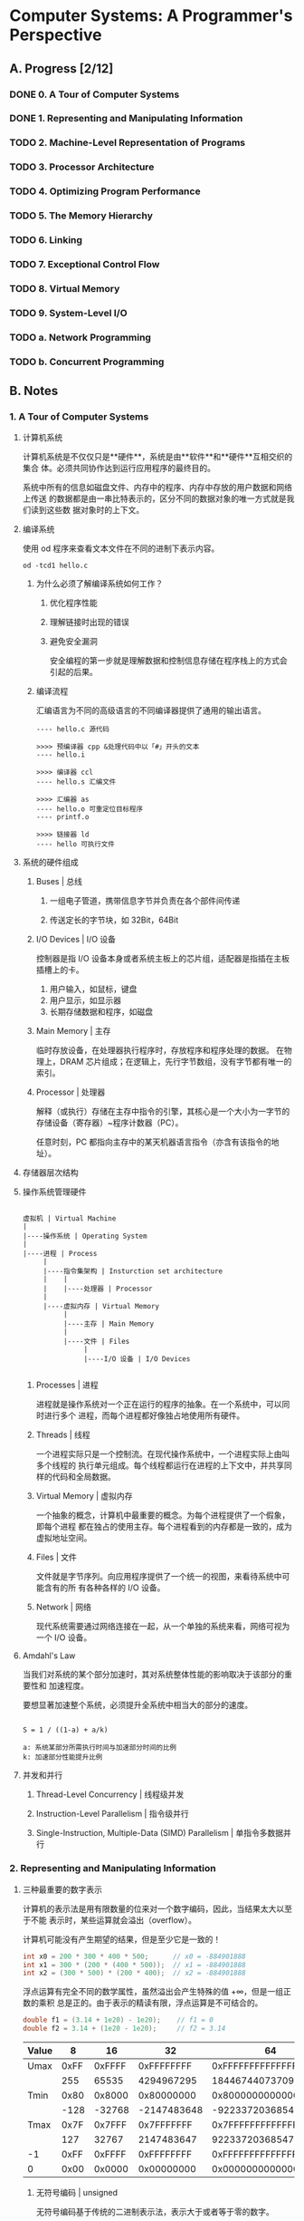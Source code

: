 #+AUTHOR: Fei Li <wizard@pursuetao.com>
#+STARTUP: logdone
#+STARTUP: latexpreview

* Computer Systems: A Programmer's Perspective

** A. Progress [2/12]

*** DONE 0. A Tour of Computer Systems
    :PROPERTIES:
    :CHAPTERS: 10
    :END:


*** DONE 1. Representing and Manipulating Information
    :PROPERTIES:
    :CHAPTERS: 5
    :END:


*** TODO 2. Machine-Level Representation of Programs
    :PROPERTIES:
    :CHAPTERS: 12
    :END:


*** TODO 3. Processor Architecture
    :PROPERTIES:
    :CHAPTERS: 6
    :END:


*** TODO 4. Optimizing Program Performance
    :PROPERTIES:
    :CHAPTERS: 15
    :END:


*** TODO 5. The Memory Hierarchy
    :PROPERTIES:
    :CHAPTERS: 7
    :END:


*** TODO 6. Linking
    :PROPERTIES:
    :CHAPTERS: 15
    :END:


*** TODO 7. Exceptional Control Flow
    :PROPERTIES:
    :CHAPTERS: 8
    :END:


*** TODO 8. Virtual Memory
    :PROPERTIES:
    :CHAPTERS: 12
    :END:


*** TODO 9. System-Level I/O
    :PROPERTIES:
    :CHAPTERS: 12
    :END:


*** TODO a. Network Programming
    :PROPERTIES:
    :CHAPTERS: 7
    :END:


*** TODO b. Concurrent Programming
    :PROPERTIES:
    :CHAPTERS: 8
    :END:



** B. Notes

*** 1. A Tour of Computer Systems

**** 计算机系统

     计算机系统是不仅仅只是**硬件**，系统是由**软件**和**硬件**互相交织的集合
     体。必须共同协作达到运行应用程序的最终目的。

     系统中所有的信息如磁盘文件、内存中的程序、内存中存放的用户数据和网络上传送
     的数据都是由一串比特表示的，区分不同的数据对象的唯一方式就是我们读到这些数
     据对象时的上下文。


**** 编译系统

     使用 od 程序来查看文本文件在不同的进制下表示内容。

     #+BEGIN_SRC
     od -tcd1 hello.c
     #+END_SRC

***** 为什么必须了解编译系统如何工作？

      1. 优化程序性能

      2. 理解链接时出现的错误

      3. 避免安全漏洞

         安全编程的第一步就是理解数据和控制信息存储在程序栈上的方式会引起的后果。


***** 编译流程

      汇编语言为不同的高级语言的不同编译器提供了通用的输出语言。

      #+BEGIN_EXAMPLE
      ---- hello.c 源代码

      >>>> 预编译器 cpp &处理代码中以「#」开头的文本
      ---- hello.i

      >>>> 编译器 ccl
      ---- hello.s 汇编文件

      >>>> 汇编器 as
      ---- hello.o 可重定位目标程序
      ---- printf.o
      
      >>>> 链接器 ld
      ---- hello 可执行文件
      #+END_EXAMPLE

     
**** 系统的硬件组成

***** Buses | 总线

      1. 一组电子管道，携带信息字节并负责在各个部件间传递

      2. 传送定长的字节块，如 32Bit，64Bit


***** I/O Devices | I/O 设备

      控制器是指 I/O 设备本身或者系统主板上的芯片组，适配器是指插在主板插槽上的卡。

      1. 用户输入，如鼠标，键盘
      2. 用户显示，如显示器
      3. 长期存储数据和程序，如磁盘


***** Main Memory | 主存

      临时存放设备，在处理器执行程序时，存放程序和程序处理的数据。
      在物理上，DRAM 芯片组成；在逻辑上，先行字节数组，没有字节都有唯一的索引。


***** Processor | 处理器

      解释（或执行）存储在主存中指令的引擎，其核心是一个大小为一字节的存储设备（寄存器）~程序计数器（PC）。

      任意时刻，PC 都指向主存中的某天机器语言指令（亦含有该指令的地址）。


**** 存储器层次结构

**** 操作系统管理硬件
     
     #+BEGIN_SRC EXAMPLE

     虚拟机 | Virtual Machine
     |
     |----操作系统 | Operating System
     |
     |----进程 | Process
          |
          |----指令集架构 | Insturction set architecture
          |    |
          |    |----处理器 | Processor
          |
          |----虚拟内存 | Virtual Memory
               |
               |----主存 | Main Memory
               |
               |----文件 | Files 
                    |
                    |----I/O 设备 | I/O Devices

     #+END_SRC

***** Processes | 进程

      进程就是操作系统对一个正在运行的程序的抽象。在一个系统中，可以同时进行多个
      进程，而每个进程都好像独占地使用所有硬件。


***** Threads | 线程

      一个进程实际只是一个控制流。在现代操作系统中，一个进程实际上由叫多个线程的
      执行单元组成。每个线程都运行在进程的上下文中，并共享同样的代码和全局数据。


***** Virtual Memory | 虚拟内存

      一个抽象的概念，计算机中最重要的概念。为每个进程提供了一个假象，即每个进程
      都在独占的使用主存。每个进程看到的内存都是一致的，成为虚拟地址空间。


***** Files | 文件

      文件就是字节序列。向应用程序提供了一个统一的视图，来看待系统中可能含有的所
      有各种各样的 I/O 设备。


***** Network | 网络

      现代系统需要通过网络连接在一起，从一个单独的系统来看，网络可视为一个 I/O 
      设备。


      
**** Amdahl's Law

     当我们对系统的某个部分加速时，其对系统整体性能的影响取决于该部分的重要性和
     加速程度。

     要想显著加速整个系统，必须提升全系统中相当大的部分的速度。

     #+BEGIN_SRC EXAMPLE
     
     S = 1 / ((1-a) + a/k)

     a: 系统某部分所需执行时间与加速部分时间的比例
     k: 加速部分性能提升比例
     #+END_SRC


**** 并发和并行

***** Thread-Level Concurrency | 线程级并发

***** Instruction-Level Parallelism | 指令级并行

***** Single-Instruction, Multiple-Data (SIMD) Parallelism | 单指令多数据并行


*** 2. Representing and Manipulating Information

**** 三种最重要的数字表示

    计算机的表示法是用有限数量的位来对一个数字编码，因此，当结果太大以至于不能
    表示时，某些运算就会溢出（overflow）。

    计算机可能没有产生期望的结果，但是至少它是一致的！

    #+BEGIN_SRC C
    int x0 = 200 * 300 * 400 * 500;      // x0 = -884901888
    int x1 = 300 * (200 * (400 * 500));  // x1 = -884901888
    int x2 = (300 * 500) * (200 * 400);  // x2 = -884901888
    #+END_SRC

    浮点运算有完全不同的数学属性，虽然溢出会产生特殊的值 +∞，但是一组正数的乘积
    总是正的。由于表示的精读有限，浮点运算是不可结合的。

    #+BEGIN_SRC C
    double f1 = (3.14 + 1e20) - 1e20);    // f1 = 0
    double f2 = 3.14 + (1e20 - 1e20);     // f2 = 3.14
    #+END_SRC


    |-------+-------------+--------+-------------+----------------------|
    | Value |           8 |     16 |          32 |                   64 |
    |-------+-------------+--------+-------------+----------------------|
    | Umax  |        0xFF | 0xFFFF |  0xFFFFFFFF |   0xFFFFFFFFFFFFFFFF |
    |       |         255 |  65535 |  4294967295 | 18446744073709551615 |
    |-------+-------------+--------+-------------+----------------------|
    | Tmin  |        0x80 | 0x8000 |  0x80000000 |   0x8000000000000000 |
    |       |        -128 | -32768 | -2147483648 | -9223372036854775808 |
    |-------+-------------+--------+-------------+----------------------|
    | Tmax  |        0x7F | 0x7FFF |  0x7FFFFFFF |   0x7FFFFFFFFFFFFFFF |
    |       |         127 |  32767 |  2147483647 |  9223372036854775807 |
    |-------+-------------+--------+-------------+----------------------|
    | -1    |        0xFF | 0xFFFF |  0xFFFFFFFF |   0xFFFFFFFFFFFFFFFF |
    | 0     |        0x00 | 0x0000 |  0x00000000 |   0x0000000000000000 |
    |-------+-------------+--------+-------------+----------------------|


***** 无符号编码 | unsigned

      无符号编码基于传统的二进制表示法，表示大于或者等于零的数字。


***** 补码编码 | two's complement

      补码编码是表示有符号整数的最常见的方式，有符号整数就是可以为正或者为负的数字。


***** 浮点数编码 | floating-point

      浮点数编码是表示实数的科学记数法的以 2 为基数的版本。



**** 信息存储

     大多数计算机使用 8 位的块，或者字节（byte），作为最小的可寻址的内存单位，
     而不是访问内存中单独的位。机器级程序将内存视为一个非常大的字节数组，称为
     虚拟内存（virtual memory）。

     内存的每个字节都由一个唯一的数字来标识，称为它的地址（address），所有可能
     地址的集合就称为*虚拟地址空间（virtual address space）*。这个虚拟地址
     空间只是一个展现给机器级程序的概念性映像。实际的实现是将动态随机访问存储器
     （DRAM）、闪存、磁盘存储器、特殊硬件和操作系统软件结合起来，为程序提供一个
     看上去统一的字节数组。

     每台计算机都有一个字长（word size），指名指针数据的标称大小（nominal 
     size）。因为虚拟地址是以这样的一个字来编码的，所以字长决定的最重要的系统参
     数就是虚拟地址空间的最大大小。亦对于一个字长为*w位*的机器而言，虚拟地址的范
     围为 0 ~ 2^w - 1，程序最多访问 2^w 个字节。

     程序员应该力图使他们的程序在不同的机器和编译器上可移植。可移植性的一个方面就
     是使程序对不同数据类型的确切大小不敏感。使用确定大小的整数类型是程序员准确控
     制数据表示的最佳途径。

     #+BEGIN_SRC C
     #include <stdint.h>

     int32_t x = 1;
     uint32_t y = 2;
     #+END_SRC

     指令编码是不同的，不同的机器类型使用不同的且不兼容的指令和编码方式。即使是
     完全一样的进程，运行在不同的操作系统上也会有不同的编码规则，因此二进制代码
     是不兼容的。二进制代码很少能在不同机器和操作系统组合之间移植。

     计算机系统的一个*基本概念*就是，从机器的角度来看，程序仅仅只是字节序列。
     机器没有关于原始源程序的任何信息，除了可能有些用来帮助调试的辅助表意外。



**** 寻址和字节序列

     对于跨多字节的程序对象，需要建立两条规则：这个对象的地址是多少，在内存中如
     何排列这些字节。在几乎所有的机器上，多字节对象都被存储为连续的字节序列，对
     象的地址为所使用字节中最小的地址。

***** 大端法 | Big Endian

      在内存中按照从最高有效字节到最低有效字节的顺序存储，亦书写顺序

      _大端表示法按照书写顺序，但是按照内存地址来看是反的_

      #+BEGIN_EXAMPLE
      0x01234567

      内存：----| 01 | 23 | 45 | 67 |---
      地址：0x    10   11   12   13
      #+END_EXAMPLE


***** 小端法 | Little Endian

      在内存中按照从最低有效字节到最高有效字节的顺序存储，亦反书写顺序

      _小端表示法按照反书写顺序，但是按照内存地址来看是正的_

      #+BEGIN_EXAMPLE
      0x01234567
      
      内存：----| 67 | 45 | 23 | 01 |----
      地址：0x    10   11   12   13
      #+END_EXAMPLE



**** 整数

     有符号数到无符号数的隐式转换，会导致错误或者漏洞的方式。
     避免这类错误的一种方法就是绝不是用无符号数。

***** 移位运算

****** 逻辑左移 <<

       向左移动，丢弃最高位，并在右端补 0

****** 逻辑右移 >>

       向右移动，丢弃最低位，并在左端补 0

****** 算术右移 >>>

       向右移动，丢弃最低位，并在左端补 符号位
     



***** 整数的表示

      C 语言支持所有整型数据类型的有符号与无符号运算。尽管 C 语言标准没有指定符号数
      要采用某种表示，但是几乎所有的机器都是用补码。通常，大多数数字都默认是有符号的。

      #+BEGIN_EXAMPLE

      12345           => signed
      0x1A2B          => signed

      12345U          => unsigned
      0x1A2BU         => unsigned

      #+END_EXAMPLE

      从一个数据大小到另一个数据大小的转换，以及无符号合有符号数字之间的转换的相对顺序
      能够影响一个程序的行为。

      #+BEGIN_SRC C

      short sx = -12345;
      unsigned uy = sx;

      // in C use convert: (unsigned) (int) sx;
      // not use         : (unsigned) (unsigned short) sx;
      
      #+END_SRC

      
****** 无符号数编码 

       将数字 x 看做一个二进制表示的数，就获得了 x 的无符号表示。

       _无符号数编码的唯一性，每个介于 ~0~2^w-1~ 之前的数都有唯一一个 w 位的值编码_


****** 补码编码 | two's complement
       
       在补码定义中，就最高有效位解释为负权（negative weight）。

       _补码编码的唯一性，忙嗯介于 ~-2^(w-1)~2^(w-1)-1~ 之间的数都有唯一一个 w 位的值编码_

       #+BEGIN_SRC
       
       | TMin | = | TMax | + 1

       UMax = 2TMax + 1

       T2U = B2U(T2B)
       U2T = B2T(U2B)

       1 + UMax = 2^w

       T2U = x + 2^w, x <  0
           = x      , x >= 0


       U2T = u      , u <= TMax
           = u - 2^w, u >  TMax

       #+END_SRC


****** 有符号与无符号类型之间的转换

       对于大多数 C 预言的实现来说：
       1. 有符号数和无符号数之间相互转换是从*位级*角度来看的，而不是数的角度
       2. 处理同样字长的有符号数和无符号数之间相互转换的一般规则是*数值可能会变，但是位模式不变*

          
       _不要将有符号数与无符号数在一起操作，会出现奇怪的现象_

       #+BEGIN_SRC C
       
       short int v = -12345;                          // 0xCFC7
       unsigned short uv = (unsigned short) v;        // 0xCFC7

       unsigned u = 4294967295u;                      // 0xFFFFFFFF
       int tu = (int) u;                              // 0xFFFFFFFF

       #+END_SRC
       

****** 扩展一个数的位表示

       1. 无符号数的零扩展，在数的位表示前面添加 *0*
       2. 补码数值的符号扩展，符号扩展相当于数值未变化


****** 截断一个数的位表示

       1. 截断无符号数就是丢弃 k 个高位，等价与 x mod 2^k
       2. 截断有符号数就是丢弃 k 个高位，且将最高位转换为符号位


***** 整数运算

      [0, Tmax] => U = T

      T2U(-1) = -1 + 2^w = Umax => 最靠近 0 的负数映射为最大的无符号数

      T2U(Tmin) = -2^(w-1) + 2^w = 2^(w-1) = Tmax + 1 => 最小的负数映射为一个刚好在补码的正数范围之外的无符号数
      
****** 无符号数加法 

       _检测无符号数加法中的溢出_
       对在范围 0 <= x, y <= Umax 中的 x 和 y，令 s = x + y。
       则对计算 s，当且仅当 s < x（或等价的 s < y）时，发生了溢出。

       
       _无符号数求反_
       对满足 0 <= x < 2^w 的任意 x，其 w 位的无符号逆元 -x 由下式给出
       -x = x (x = 0) || 2^w - x (x > 0)
       

       #+BEGIN_EXAMPLE
       
       0 <= X, Y < 2^w

       X + Y = | X + Y,        X + Y < 2^w             // normal
               | X + Y - 2^w,  2^w <= X + Y < 2^(w+1)  // overflow

               
       X + Y = result = result mod 2^w                 // overflow ignore

       #+END_EXAMPLE


****** 补码加法

       _计算机计算补码加法_
       x + y = U2T(T2U(x) + T2U(y))

       _检测补码加法中的溢出_
       对满足 Tmin <= x, y <= Tmax 的 x 和 y，令 s = x + y。
       当且仅当 x > 0, y > 0，但 s <= 0 时，计算 s 发生了正溢出。
       当且仅当 x < 0, y < 0，但 s >= 0 时，计算 s 发生了负溢出。  

       _补码的非_
       对满足 Tmin <= x <= Tmax 的 x，其补码的非 -x 由下式给出
       -x = Tmin (x = Tmin) || -x (x > Tmin)
       
       #+BEGIN_SRC C
       
       计算一个位级表示的值得补码的两种方法
       1. 对每一位求补，对结果 +1
       2. k 是最有边的 1 的位置，对位 k 左边的所有位取反

       #+END_SRC

       #+BEGIN_EXAMPLE

       对满足 -2^(w-1) <= X, Y <= 2^(w-1) - 1 的整数 X 和 Y，有：

       X + Y = | X + Y - 2^w, 2^(w-1) <= X + Y             ; positive overflow
               | X + Y      , -2^(w-1) <= X + Y < 2^(w-1)  ; normal 
               | X + Y + 2^w, X + Y < -2^(w-1)             ; negative overflow
       
       #+END_EXAMPLE


****** 无符号乘法

       对满足 0 <= x, y <= Umax 的 x 和 y 有：
       x * y = (x * y) mod 2^w


****** 补码乘法
       
       对满足 Tmin <= x, y <= Tmax 的 x 和 y 有：
       x * y = U2T((x * y) mod 2^w)


****** 乘以常数

       乘以 2 的幂就是左移 k 位

       #+BEGIN_SRC C

       int x = 0xB;  // x = 11;
       x << 2        // x * 4 = x * 2^2 = x << 2

       int y = 0xB;  // y = 11;
       // y * 14
       //
       // y * (8 + 4 + 2)
       // y * 8 + y * 4 + y * 2
       // y << 3 + y << 2 + y << 1
       y << 3 + y << 2 + y << 1

       int z = 0xB;
       // z * 14
       // 
       // z * (16 - 2)
       // z * 16 - z * 2
       // z << 4 - z << 1

       #+END_SRC


****** 除以常数

       除以 2 的幂就是右移 k 位，其中无符号数使用逻辑右移，补码使用算术右移

       #+BEGIN_EXAMPLE

       1. unsigned divide

         x divide 2^k equal x >> k, equal floor(x / 2^k)

       2. signed divide

       if x >= 0 then

         x divide 2^k equal x >> k, equal floor(x / 2^k)
       
       else
       
         // must add biasing, otherwise result is ceiling(x / 2^k)
         x divide 2^k equal (x + [1<<k] - 1) >> k, equal floor(x / 2^k)

       end

       #+END_EXAMPLE


**** 浮点数

     E in [00....01 ~ 11....10]
     e = unsigned, E = e - Bias = e - (2^(k-1) - 1)

     E in [00....00]
     e = 0, E = 1 - (2^(k-1) - 1) = -2^(k-1)

     E in [11....11]
     if frac == 0 then s = 0 is +infinity, s = 1 is -infinity
     if frac != 0 then NaN


***** IEEE 浮点数表示

      #+BEGIN_EXAMPLE

      | S | E             | M                            | Desc        |
      |---|---------------|------------------------------|-------------|
      | s | != 0 & != 255 |                              | Normal      |
      | s | 00000000      |                              | Denomalized |
      | s | 11111111      | 0000 0000 0000 0000 0000 000 | Infinity    |
      | s | 11111111      | !=0                          | NaN         |

      float : S 1bit; E  8bit; M 23bit
      double: S 1bit; E 11bit; M 52bit

      #+END_EXAMPLE

      V = (-1)^s * M * 2^E

****** sign

       if s = 1 V is negative; s = 0 V is positive
       
****** significand

       M is a fractional binary number that ranges is [1, 2)

       frac range is [0, 1), binary representation is 0.fn ... f1 f0

       M = 1 + frac, binary representation is 1.fn ... f1 f0

****** exponent

       E weights the value by a power of 2

       _if e is 0x00 or 000 0000 0000, E = 1 - Bias, M = f_

       1. float
          
          e is unsigned, range is [0x01, 0x0x7F] = [1, 254]
          Bias is 2^(k-1) - 1 = 2^(8-1)-1 = 127

          E = e - Bias is signed, range is [-126, 127]

       2. double

          e is unsigned, range is [000 0000 0001, 111 1111 1110] = [1, 2046]
          Bias is 2^(k-1) - 1 = 2^(11-1)-1=1023

          E = e - Bias is signed, range is [-1022, 1023]



